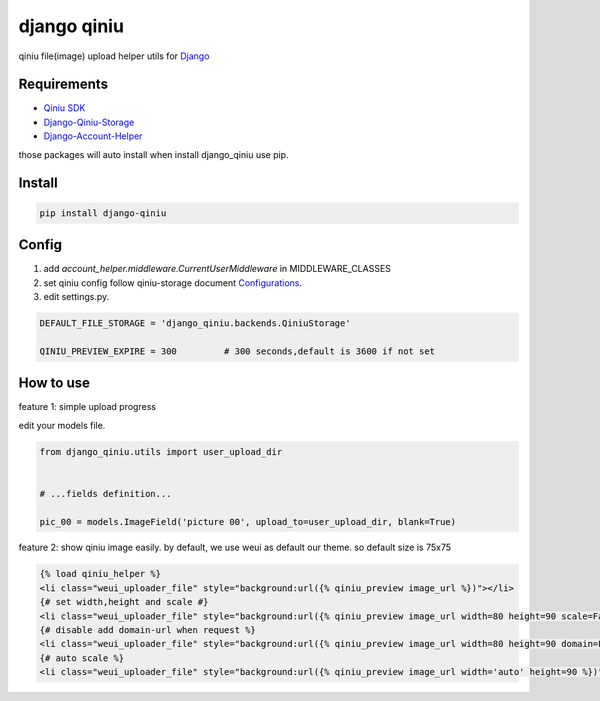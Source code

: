 django qiniu
========================

qiniu file(image) upload helper utils for `Django <https://github.com/django/django>`_


Requirements
------------------

* `Qiniu SDK <https://github.com/qiniu/python-sdk>`_
* `Django-Qiniu-Storage <https://github.com/glasslion/django-qiniu-storage>`_
* `Django-Account-Helper <https://github.com/9nix00/django-account-helper>`_


those packages will auto install when install django_qiniu use pip.



Install
------------------

.. code-block::

    pip install django-qiniu




Config
------------------


#. add `account_helper.middleware.CurrentUserMiddleware` in  MIDDLEWARE_CLASSES

#. set qiniu config follow qiniu-storage document `Configurations <https://github.com/glasslion/django-qiniu-storage/blob/master/README.md#Configurations>`_.

#. edit settings.py.

.. code-block::

    DEFAULT_FILE_STORAGE = 'django_qiniu.backends.QiniuStorage'

    QINIU_PREVIEW_EXPIRE = 300         # 300 seconds,default is 3600 if not set






How to use
---------------------------

feature 1: simple upload progress

edit your models file.

.. code-block::

    from django_qiniu.utils import user_upload_dir


    # ...fields definition...

    pic_00 = models.ImageField('picture 00', upload_to=user_upload_dir, blank=True)



feature 2: show qiniu image easily.
by default, we use weui as default our theme. so default size is 75x75


.. code-block::

    {% load qiniu_helper %}
    <li class="weui_uploader_file" style="background:url({% qiniu_preview image_url %})"></li>
    {# set width,height and scale #}
    <li class="weui_uploader_file" style="background:url({% qiniu_preview image_url width=80 height=90 scale=False %})"></li>
    {# disable add domain-url when request %}
    <li class="weui_uploader_file" style="background:url({% qiniu_preview image_url width=80 height=90 domain=False %})"></li>
    {# auto scale %}
    <li class="weui_uploader_file" style="background:url({% qiniu_preview image_url width='auto' height=90 %})"></li>














